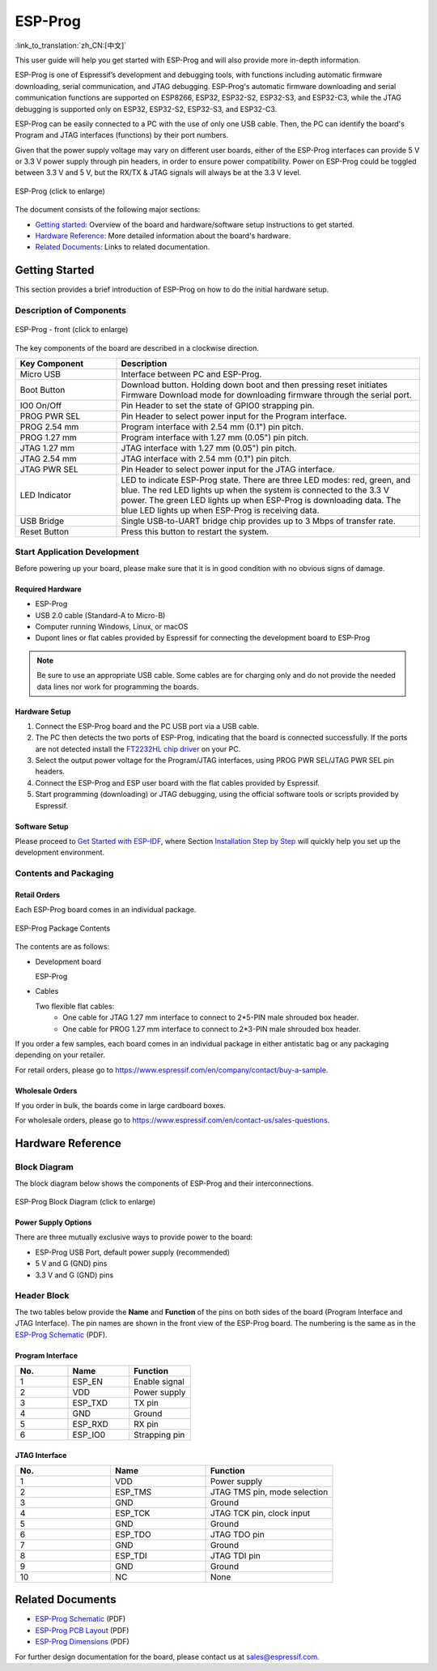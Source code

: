 ========
ESP-Prog
========

:link_to_translation:`zh_CN:[中文]`


This user guide will help you get started with ESP-Prog and will also provide more in-depth information.

ESP-Prog is one of Espressif’s development and debugging tools, with functions including automatic firmware downloading, serial communication, and JTAG debugging. ESP-Prog's automatic firmware downloading and serial communication functions are supported on ESP8266, ESP32, ESP32-S2, ESP32-S3, and ESP32-C3, while the JTAG debugging is supported only on ESP32, ESP32-S2, ESP32-S3, and ESP32-C3.

ESP-Prog can be easily connected to a PC with the use of only one USB cable. Then, the PC can identify the board's Program and JTAG interfaces (functions) by their port numbers.

Given that the power supply voltage may vary on different user boards, either of the ESP-Prog interfaces can provide 5 V or 3.3 V power supply through pin headers, in order to ensure power compatibility. Power on ESP-Prog could be toggled between 3.3 V and 5 V, but the RX/TX & JTAG signals will always be at the 3.3 V level.

.. figure:: ../../_static/esp-prog/three_dimension.png
    :align: center
    :scale: 70%
    :alt: ESP-Prog (click to enlarge)

    ESP-Prog (click to enlarge)

The document consists of the following major sections:

- `Getting started`_: Overview of the board and hardware/software setup instructions to get started.
- `Hardware Reference`_: More detailed information about the board's hardware.
- `Related Documents`_: Links to related documentation.


Getting Started
===============

This section provides a brief introduction of ESP-Prog on how to do the initial hardware setup.


Description of Components
-------------------------

.. figure:: ../../_static/esp-prog/modules.png
    :align: center
    :scale: 70%
    :alt: ESP-Prog - front (click to enlarge)

    ESP-Prog - front (click to enlarge)

The key components of the board are described in a clockwise direction.

.. list-table::
   :widths: 25 75
   :header-rows: 1

   * - Key Component
     - Description
   * - Micro USB
     - Interface between PC and ESP-Prog.
   * - Boot Button
     - Download button. Holding down boot and then pressing reset initiates Firmware Download mode for downloading firmware through the serial port.
   * - IO0 On/Off
     - Pin Header to set the state of GPIO0 strapping pin.
   * - PROG PWR SEL
     - Pin Header to select power input for the Program interface.
   * - PROG 2.54 mm
     - Program interface with 2.54 mm (0.1") pin pitch.
   * - PROG 1.27 mm
     - Program interface with 1.27 mm (0.05") pin pitch.
   * - JTAG 1.27 mm
     - JTAG interface with 1.27 mm (0.05") pin pitch.
   * - JTAG 2.54 mm
     - JTAG interface with 2.54 mm (0.1") pin pitch.
   * - JTAG PWR SEL
     - Pin Header to select power input for the JTAG interface.
   * - LED Indicator
     - LED to indicate ESP-Prog state. There are three LED modes: red, green, and blue. The red LED lights up when the system is connected to the 3.3 V power. The green LED lights up when ESP-Prog is downloading data. The blue LED lights up when ESP-Prog is receiving data.
   * - USB Bridge
     - Single USB-to-UART bridge chip provides up to 3 Mbps of transfer rate.
   * - Reset Button
     - Press this button to restart the system.


Start Application Development
-----------------------------

Before powering up your board, please make sure that it is in good condition with no obvious signs of damage.


Required Hardware
^^^^^^^^^^^^^^^^^

- ESP-Prog
- USB 2.0 cable (Standard-A to Micro-B)
- Computer running Windows, Linux, or macOS
- Dupont lines or flat cables provided by Espressif for connecting the development board to ESP-Prog

.. note::

  Be sure to use an appropriate USB cable. Some cables are for charging only and do not provide the needed data lines nor work for programming the boards.


Hardware Setup
^^^^^^^^^^^^^^

1. Connect the ESP-Prog board and the PC USB port via a USB cable.
2. The PC then detects the two ports of ESP-Prog, indicating that the board is connected successfully. If the ports are not detected install the `FT2232HL chip driver <http://www.ftdichip.com/Drivers/VCP.htm>`__ on your PC.
3. Select the output power voltage for the Program/JTAG interfaces, using PROG PWR SEL/JTAG PWR SEL pin headers.
4. Connect the ESP-Prog and ESP user board with the flat cables provided by Espressif.
5. Start programming (downloading) or JTAG debugging, using the official software tools or scripts provided by Espressif.


Software Setup
^^^^^^^^^^^^^^

Please proceed to `Get Started with ESP-IDF <https://idf.espressif.com/>`__, where Section `Installation Step by Step <https://docs.espressif.com/projects/esp-idf/en/stable/esp32/get-started/index.html#installation-step-by-step>`__ will quickly help you set up the development environment.


Contents and Packaging
----------------------

Retail Orders
^^^^^^^^^^^^^

Each ESP-Prog board comes in an individual package.

.. figure:: ../../_static/esp-prog/package.png
   :align: center
   :scale: 120%
   :alt: ESP-Prog Package Contents

   ESP-Prog Package Contents

The contents are as follows:

- Development board

  ESP-Prog

- Cables

  Two flexible flat cables:
    - One cable for JTAG 1.27 mm interface to connect to 2*5-PIN male shrouded box header.
    - One cable for PROG 1.27 mm interface to connect to 2*3-PIN male shrouded box header.

If you order a few samples, each board comes in an individual package in either antistatic bag or any packaging depending on your retailer.

For retail orders, please go to https://www.espressif.com/en/company/contact/buy-a-sample.


Wholesale Orders
^^^^^^^^^^^^^^^^

If you order in bulk, the boards come in large cardboard boxes.

For wholesale orders, please go to https://www.espressif.com/en/contact-us/sales-questions.


Hardware Reference
==================

Block Diagram
-------------

The block diagram below shows the components of ESP-Prog and their interconnections.

.. figure:: ../../_static/esp-prog/block.png
    :align: center
    :scale: 80%
    :alt: ESP-Prog Block Diagram (click to enlarge)

    ESP-Prog Block Diagram (click to enlarge)


Power Supply Options
^^^^^^^^^^^^^^^^^^^^^^^

There are three mutually exclusive ways to provide power to the board:

- ESP-Prog USB Port, default power supply (recommended)
- 5 V and G (GND) pins
- 3.3 V and G (GND) pins


Header Block
-------------

The two tables below provide the **Name** and **Function** of the pins on both sides of the board (Program Interface and JTAG Interface). The pin names are shown in the front view of the ESP-Prog board. The numbering is the same as in the `ESP-Prog Schematic`_ (PDF).


Program Interface
^^^^^^^^^^^^^^^^^^

.. list-table::
   :widths: 30 35 35
   :header-rows: 1

   * - No.
     - Name
     - Function
   * - 1
     - ESP_EN
     - Enable signal
   * - 2
     - VDD
     - Power supply
   * - 3
     - ESP_TXD
     - TX pin
   * - 4
     - GND
     - Ground
   * - 5
     - ESP_RXD
     - RX pin
   * - 6
     - ESP_IO0
     - Strapping pin


JTAG Interface
^^^^^^^^^^^^^^^

.. list-table::
   :widths: 30 30 40
   :header-rows: 1

   * - No.
     - Name
     - Function
   * - 1
     - VDD
     - Power supply
   * - 2
     - ESP_TMS
     - JTAG TMS pin, mode selection
   * - 3
     - GND
     - Ground
   * - 4
     - ESP_TCK
     - JTAG TCK pin, clock input
   * - 5
     - GND
     - Ground
   * - 6
     - ESP_TDO
     - JTAG TDO pin
   * - 7
     - GND
     - Ground
   * - 8
     - ESP_TDI
     - JTAG TDI pin
   * - 9
     - GND
     - Ground
   * - 10
     - NC
     - None


Related Documents
=================

.. only:: latex

   Please download the following documents from `the HTML version of esp-dev-kits Documentation <https://docs.espressif.com/projects/esp-dev-kits/en/latest/{IDF_TARGET_PATH_NAME}/index.html>`_.

* `ESP-Prog Schematic`_ (PDF)
* `ESP-Prog PCB Layout`_ (PDF)
* `ESP-Prog Dimensions`_ (PDF)

For further design documentation for the board, please contact us at `sales@espressif.com <sales@espressif.com>`_.

.. _ESP-Prog Schematic: https://dl.espressif.com/dl/schematics/SCH_ESP32-PROG_V2.1_20190709.pdf
.. _ESP-Prog PCB Layout: https://dl.espressif.com/dl/schematics/PCB_ESP32-PROG_V2.1_20190709.pdf
.. _ESP-Prog Dimensions: https://dl.espressif.com/dl/schematics/DIM_ESP32-PROG_V2.1_20190709.pdf
